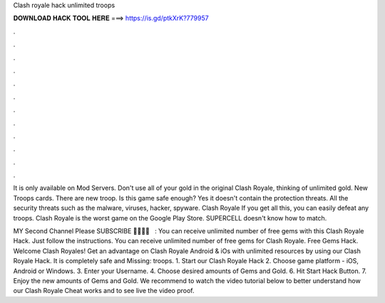 Clash royale hack unlimited troops



𝐃𝐎𝐖𝐍𝐋𝐎𝐀𝐃 𝐇𝐀𝐂𝐊 𝐓𝐎𝐎𝐋 𝐇𝐄𝐑𝐄 ===> https://is.gd/ptkXrK?779957



.



.



.



.



.



.



.



.



.



.



.



.

It is only available on Mod Servers. Don't use all of your gold in the original Clash Royale, thinking of unlimited gold. New Troops cards. There are new troop. Is this game safe enough? Yes it doesn't contain the protection threats. All the security threats such as the malware, viruses, hacker, spyware. Clash Royale If you get all this, you can easily defeat any troops. Clash Royale is the worst game on the Google Play Store. SUPERCELL doesn't know how to match.

MY Second Channel Please SUBSCRIBE 🙏🙏🙏🙏 ️ ️ ️:  You can receive unlimited number of free gems with this Clash Royale Hack. Just follow the instructions. You can receive unlimited number of free gems for Clash Royale. Free Gems Hack. Welcome Clash Royales! Get an advantage on Clash Royale Android & iOs with unlimited resources by using our Clash Royale Hack. It is completely safe and Missing: troops. 1. Start our Clash Royale Hack 2. Choose game platform - iOS, Android or Windows. 3. Enter your Username. 4. Choose desired amounts of Gems and Gold. 6. Hit Start Hack Button. 7. Enjoy the new amounts of Gems and Gold. We recommend to watch the video tutorial below to better understand how our Clash Royale Cheat works and to see live the video proof.
